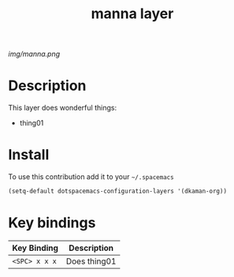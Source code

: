 #+TITLE: manna layer
#+HTML_HEAD_EXTRA: <link rel="stylesheet" type="text/css" href="../css/readtheorg.css" />

#+CAPTION: logo

# The maximum height of the logo should be 200 pixels.
[[img/manna.png]]

* Table of Contents                                        :TOC_4_org:noexport:
- [[Description][Description]]
- [[Install][Install]]
- [[Key bindings][Key bindings]]

* Description
This layer does wonderful things:
  - thing01

* Install
To use this contribution add it to your =~/.spacemacs=

#+begin_src emacs-lisp
  (setq-default dotspacemacs-configuration-layers '(dkaman-org))
#+end_src

* Key bindings

| Key Binding     | Description    |
|-----------------+----------------|
| ~<SPC> x x x~   | Does thing01   |
